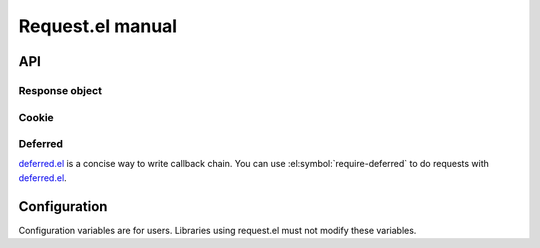 ===================
 Request.el manual
===================

API
===

.. el:package:: request

.. el:function:: request
.. el:function:: request-abort

Response object
---------------

.. el:function:: request-response-status-code
.. el:function:: request-response-history
.. el:function:: request-response-data
.. el:function:: request-response-error-thrown
.. el:function:: request-response-symbol-status
.. el:function:: request-response-url
.. el:function:: request-response-done-p
.. el:function:: request-response-settings

.. el:function:: request-response-header


Cookie
------

.. el:function:: request-cookie-string
.. el:function:: request-cookie-alist


Deferred
--------

deferred.el_ is a concise way to write callback chain.
You can use :el:symbol:`require-deferred` to do requests
with deferred.el_.

.. _deferred.el: https://github.com/kiwanami/emacs-deferred

.. el:function:: request-deferred


Configuration
=============

Configuration variables are for users.
Libraries using request.el must not modify these variables.

.. el:variable:: request-storage-directory
.. el:variable:: request-curl
.. el:variable:: request-backend
.. el:variable:: request-timeout
.. el:variable:: request-log-level
.. el:variable:: request-message-level
